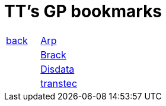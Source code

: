 
= TT's GP bookmarks

[grid="none",frame="topbot",width="40%",cols=">1,<5"]
|==============================
|http://tschannen.github.io/bm/bms.html[back]|http://www.arp.ch[Arp]
||http://www.brack.ch[Brack]
||http://www.disdata.ch[Disdata]
||http://www.transtec.ch[transtec]
|==============================

